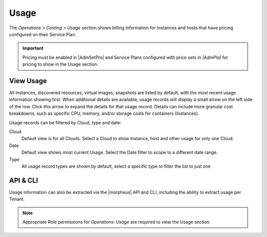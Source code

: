 Usage
-----

The `Operations > Costing > Usage` section shows billing information for Instances and hosts that have pricing configured on their Service Plan.

.. IMPORTANT:: Pricing must be enabled in |AdmSetPro| and Service Plans configured with price sets in `|AdmPla|` for pricing to show in the Usage section.

View Usage
^^^^^^^^^^

All Instances, discovered resources, virtual images, snapshots are listed by default, with the most recent usage information showing first. When additional details are available, usage records will display a small arrow on the left side of the row. Click this arrow to expand the details for that usage record. Details can include more granular cost breakdowns, such as specific CPU, memory, and/or storage costs for containers (Instances).

Usage records can be filtered by Cloud, type and date:

Cloud
  Default view is for all Clouds. Select a Cloud to show Instance, host and other usage for only one Cloud.
Date
  Default view shows most current Usage. Select the Date filter to scope to a different date range.
Type
  All usage record types are shown by default, select a specific type to filter the list to just one

API & CLI
^^^^^^^^^

Usage information can also be extracted via the |morpheus| API and CLI, including the ability to extract usage per Tenant.

.. NOTE:: Appropriate Role permissions for `Operations: Usage` are required to view the Usage section.
